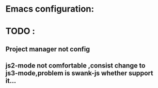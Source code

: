 









* Emacs configuration:

* TODO :
** Project manager not config
** js2-mode not comfortable ,consist change to js3-mode,problem is swank-js whether support it...
